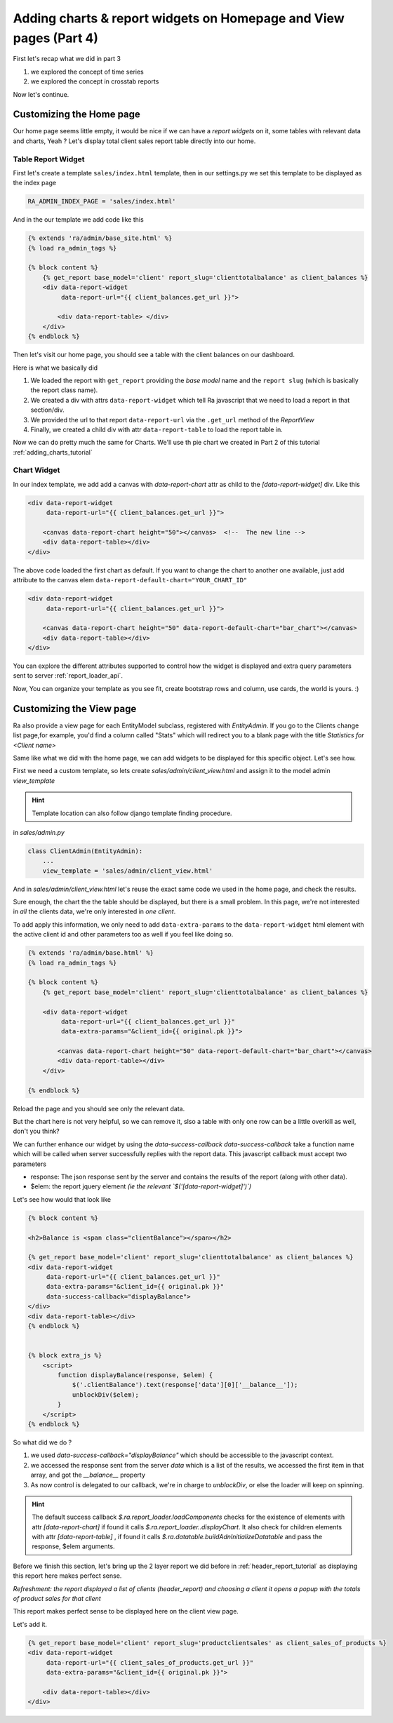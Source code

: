 .. _adding_charts_widgets:

Adding charts & report widgets on Homepage and View pages (Part 4)
===================================================================

First let's recap what we did in part 3

1. we explored the concept of time series
2. we explored the concept in crosstab reports

Now let's continue.


Customizing the Home page
-------------------------

Our home page seems little empty, it would be nice if we can have a *report widgets* on it, some tables with relevant data and charts, Yeah ?
Let's display total client sales report table directly into our home.


Table Report Widget
~~~~~~~~~~~~~~~~~~~


First let's create a template ``sales/index.html`` template,
then in our settings.py we set this template to be displayed as the index page

.. code-block:: python

    RA_ADMIN_INDEX_PAGE = 'sales/index.html'

And in the our template we add code like this

.. code-block:: javascript

    {% extends 'ra/admin/base_site.html' %}
    {% load ra_admin_tags %}

    {% block content %}
        {% get_report base_model='client' report_slug='clienttotalbalance' as client_balances %}
        <div data-report-widget
             data-report-url="{{ client_balances.get_url }}">

            <div data-report-table> </div>
        </div>
    {% endblock %}


Then let's visit our home page, you should see a table with the client balances on our dashboard.

Here is what we basically did

1. We loaded the report with ``get_report`` providing the `base model` name and the ``report slug`` (which is basically the report class name).
2. We created a div with attrs ``data-report-widget`` which tell Ra javascript that we need to load a report in that section/div.
3. We provided the url to that report ``data-report-url`` via the ``.get_url`` method of the `ReportView`
4. Finally, we created a child div with attr ``data-report-table`` to load the report table in.


Now we can do pretty much the same for Charts. We'll use th pie chart we created in Part 2 of this tutorial :ref:`adding_charts_tutorial`

Chart Widget
~~~~~~~~~~~~


In our index template, we add add a canvas with `data-report-chart` attr as child to the `[data-report-widget]` div.
Like this

.. code-block:: html

        <div data-report-widget
             data-report-url="{{ client_balances.get_url }}">

            <canvas data-report-chart height="50"></canvas>  <!--  The new line -->
            <div data-report-table></div>
        </div>

The above code loaded the first chart as default. If you want to change the chart to another one available,
just add attribute to  the canvas elem ``data-report-default-chart="YOUR_CHART_ID"``


.. code-block:: html

        <div data-report-widget
             data-report-url="{{ client_balances.get_url }}">

            <canvas data-report-chart height="50" data-report-default-chart="bar_chart"></canvas>
            <div data-report-table></div>
        </div>


You can explore the different attributes supported to
control how the widget is displayed and extra query parameters sent to server :ref:`report_loader_api`.

Now, You can organize your template as you see fit, create bootstrap rows and column, use cards, the world is yours. :)


Customizing the View page
-------------------------

Ra also provide a view page for each EntityModel subclass, registered with `EntityAdmin`.
If you go to the Clients change list page,for example, you'd find a column called "Stats" which will redirect you to a blank page with the title
*Statistics for <Client name>*

Same like what we did with the home page, we can add widgets to be displayed for this specific object.
Let's see how.

First we need a custom template, so lets create `sales/admin/client_view.html`
and assign it to the model admin `view_template`

.. hint::
    Template location can also follow django template finding procedure.

in `sales/admin.py`

.. code-block:: python

    class ClientAdmin(EntityAdmin):
        ...
        view_template = 'sales/admin/client_view.html'


And in `sales/admin/client_view.html` let's reuse the exact same code we used in the home page, and check the results.

Sure enough, the chart the the table should be displayed, but there is a small problem.
In this page, we're not interested in *all* the clients data, we're only interested in *one client*.

To add apply this information, we only need to add ``data-extra-params`` to the ``data-report-widget`` html element with the active client id and other parameters too as well if you feel like doing so.

.. code-block:: javascript

    {% extends 'ra/admin/base.html' %}
    {% load ra_admin_tags %}

    {% block content %}
        {% get_report base_model='client' report_slug='clienttotalbalance' as client_balances %}

        <div data-report-widget
             data-report-url="{{ client_balances.get_url }}"
             data-extra-params="&client_id={{ original.pk }}">

            <canvas data-report-chart height="50" data-report-default-chart="bar_chart"></canvas>
            <div data-report-table></div>
        </div>

    {% endblock %}

Reload the page and you should see only the relevant data.

But the chart here is not very helpful, so we can remove it, slso a table with only one row can be a little overkill as well, don't you think?

We can further enhance our widget by using the `data-success-callback`
`data-success-callback` take a function name which will be called when server successfully replies with the report data.
This javascript callback must accept two parameters

* response: The json response sent by the server and contains the results of the report (along with other data).
* $elem: the report jquery element *(ie the relevant `$('[data-report-widget]')`)*

Let's see how would that look like

.. code-block:: javascript

    {% block content %}

    <h2>Balance is <span class="clientBalance"></span></h2>

    {% get_report base_model='client' report_slug='clienttotalbalance' as client_balances %}
    <div data-report-widget
         data-report-url="{{ client_balances.get_url }}"
         data-extra-params="&client_id={{ original.pk }}"
         data-success-callback="displayBalance">
    </div>
    <div data-report-table></div>
    {% endblock %}


    {% block extra_js %}
        <script>
            function displayBalance(response, $elem) {
                $('.clientBalance').text(response['data'][0]['__balance__']);
                unblockDiv($elem);
            }
        </script>
    {% endblock %}

So what did we do ?

1. we used `data-success-callback="displayBalance"` which should be accessible to the javascript context.
2. we accessed the response sent from the server `data` which is a list of the results, we accessed the first item in that array, and got the `__balance__` property
3. As now control is delegated to our callback, we're in charge to `unblockDiv`, or else the loader will keep on spinning.

.. hint::
    The default success callback `$.ra.report_loader.loadComponents` checks for the existence of elements with attr `[data-report-chart]`
    if found it calls `$.ra.report_loader..displayChart`.
    It also check for children elements with attr `[data-report-table]` , if found it calls `$.ra.datatable.buildAdnInitializeDatatable` and pass the response, $elem arguments.


Before we finish this section, let's bring up the 2 layer report we did before in :ref:`header_report_tutorial` as displaying this report here makes perfect sense.

*Refreshment: the report displayed a list of clients (header_report) and choosing a client it opens a popup with the totals of product sales for that client*

This report makes perfect sense to be displayed here on the client view page.

Let's add it.

.. code-block:: html

    {% get_report base_model='client' report_slug='productclientsales' as client_sales_of_products %}
    <div data-report-widget
         data-report-url="{{ client_sales_of_products.get_url }}"
         data-extra-params="&client_id={{ original.pk }}">

        <div data-report-table></div>
    </div>



